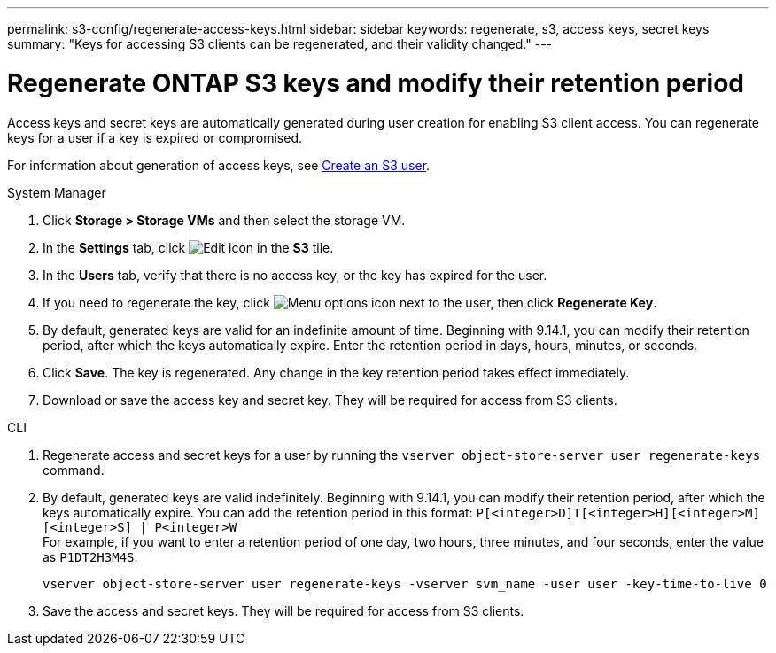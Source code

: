 ---
permalink: s3-config/regenerate-access-keys.html
sidebar: sidebar
keywords: regenerate, s3, access keys, secret keys
summary: "Keys for accessing S3 clients can be regenerated, and their validity changed."
---

= Regenerate ONTAP S3 keys and modify their retention period
:icons: font
:imagesdir: ../media/
:hardbreaks-option:

[.lead]
Access keys and secret keys are automatically generated during user creation for enabling S3 client access. You can regenerate keys for a user if a key is expired or compromised.

For information about generation of access keys, see link:../s3-config/create-s3-user-task.html[Create an S3 user].

[role="tabbed-block"]
====
.System Manager
--
. Click *Storage > Storage VMs* and then select the storage VM.
. In the *Settings* tab, click image:icon_pencil.gif[Edit icon] in the *S3* tile.
. In the *Users* tab, verify that there is no access key, or the key has expired for the user.
. If you need to regenerate the key, click image:icon_kabob.gif[Menu options icon] next to the user, then click *Regenerate Key*.
. By default, generated keys are valid for an indefinite amount of time. Beginning with 9.14.1, you can modify their retention period, after which the keys automatically expire. Enter the retention period in days, hours, minutes, or seconds.
. Click *Save*. The key is regenerated. Any change in the key retention period takes effect immediately. 
. Download or save the access key and secret key. They will be required for access from S3 clients.
--

.CLI
--
. Regenerate access and secret keys for a user by running the `vserver object-store-server user regenerate-keys` command.
. By default, generated keys are valid indefinitely. Beginning with 9.14.1, you can modify their retention period, after which the keys automatically expire. You can add the retention period in this format: `P[<integer>D]T[<integer>H][<integer>M][<integer>S] | P<integer>W`
For example, if you want to enter a retention period of one day, two hours, three minutes, and four seconds, enter the value as `P1DT2H3M4S`.
+
----
vserver object-store-server user regenerate-keys -vserver svm_name -user user -key-time-to-live 0
----
+
. Save the access and secret keys. They will be required for access from S3 clients.

--

====

// 2024-12-19, ontapdoc-2606
// 10-Oct-2023 ONTAPDOC-1158